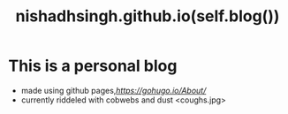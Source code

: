 #+TITLE: nishadhsingh.github.io(self.blog())


* This is a personal blog 
  + made using github pages,[[Hugo][https://gohugo.io/About/]]
  + currently riddeled with cobwebs and dust <coughs.jpg> 
